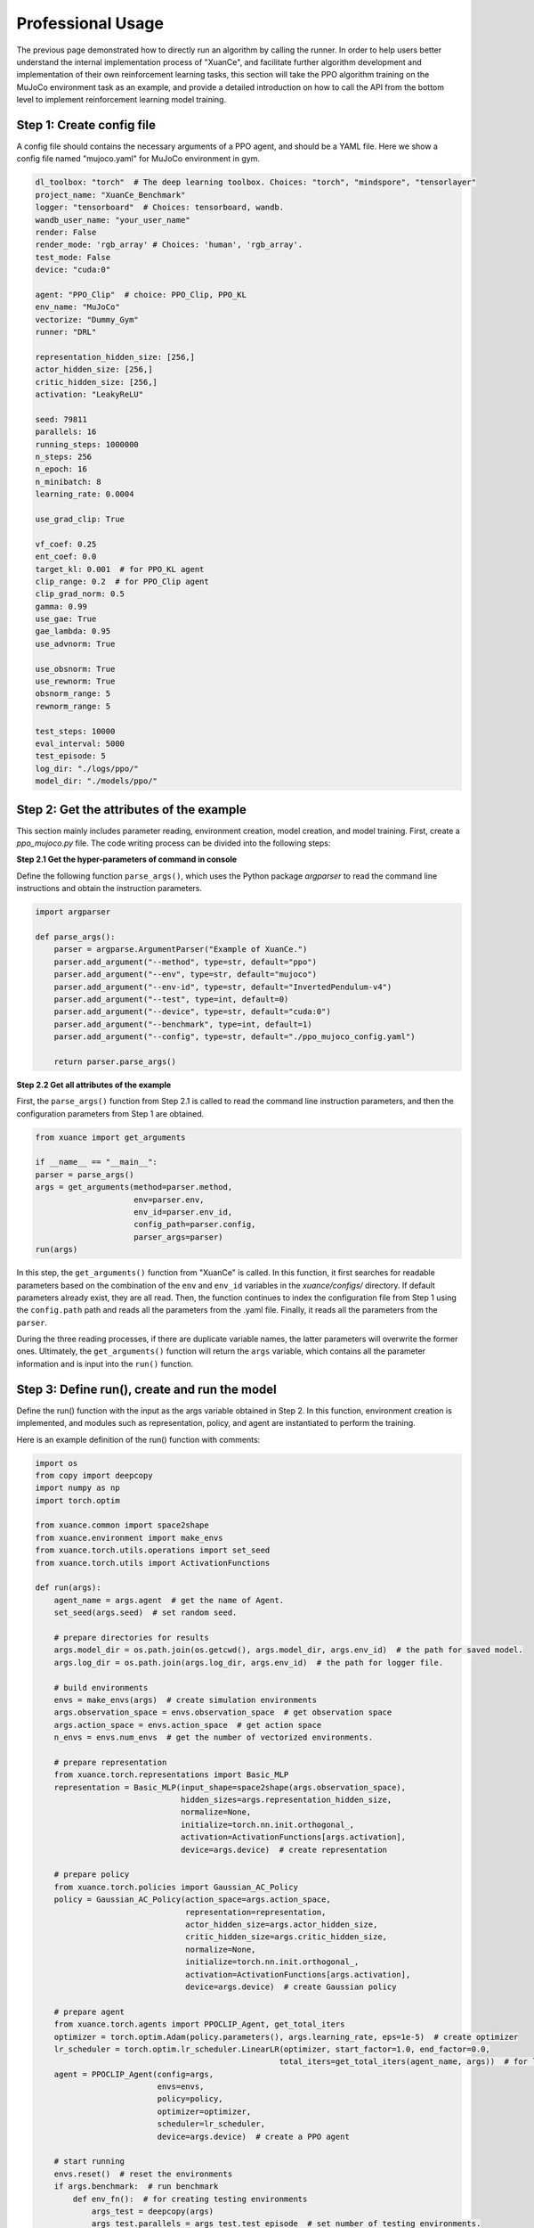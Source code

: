 Professional Usage
================================

The previous page demonstrated how to directly run an algorithm by calling the runner.
In order to help users better understand the internal implementation process of "XuanCe",
and facilitate further algorithm development and implementation of their own reinforcement learning tasks,
this section will take the PPO algorithm training on the MuJoCo environment task as an example,
and provide a detailed introduction on how to call the API from the bottom level to implement reinforcement learning model training.

.. raw:: html

   <br><hr>

Step 1: Create config file
--------------------------------

A config file should contains the necessary arguments of a PPO agent, and should be a YAML file.
Here we show a config file named "mujoco.yaml" for MuJoCo environment in gym.

.. code-block:: yaml

    dl_toolbox: "torch"  # The deep learning toolbox. Choices: "torch", "mindspore", "tensorlayer"
    project_name: "XuanCe_Benchmark"
    logger: "tensorboard"  # Choices: tensorboard, wandb.
    wandb_user_name: "your_user_name"
    render: False
    render_mode: 'rgb_array' # Choices: 'human', 'rgb_array'.
    test_mode: False
    device: "cuda:0"

    agent: "PPO_Clip"  # choice: PPO_Clip, PPO_KL
    env_name: "MuJoCo"
    vectorize: "Dummy_Gym"
    runner: "DRL"

    representation_hidden_size: [256,]
    actor_hidden_size: [256,]
    critic_hidden_size: [256,]
    activation: "LeakyReLU"

    seed: 79811
    parallels: 16
    running_steps: 1000000
    n_steps: 256
    n_epoch: 16
    n_minibatch: 8
    learning_rate: 0.0004

    use_grad_clip: True

    vf_coef: 0.25
    ent_coef: 0.0
    target_kl: 0.001  # for PPO_KL agent
    clip_range: 0.2  # for PPO_Clip agent
    clip_grad_norm: 0.5
    gamma: 0.99
    use_gae: True
    gae_lambda: 0.95
    use_advnorm: True

    use_obsnorm: True
    use_rewnorm: True
    obsnorm_range: 5
    rewnorm_range: 5

    test_steps: 10000
    eval_interval: 5000
    test_episode: 5
    log_dir: "./logs/ppo/"
    model_dir: "./models/ppo/"

.. raw:: html

   <br><hr>

Step 2: Get the attributes of the example
----------------------------------------------

This section mainly includes parameter reading, environment creation, model creation, and model training.
First, create a `ppo_mujoco.py` file. The code writing process can be divided into the following steps:

**Step 2.1 Get the hyper-parameters of command in console**

Define the following function ``parse_args()``,
which uses the Python package `argparser` to read the command line instructions and obtain the instruction parameters.

.. code-block:: python

    import argparser

    def parse_args():
        parser = argparse.ArgumentParser("Example of XuanCe.")
        parser.add_argument("--method", type=str, default="ppo")
        parser.add_argument("--env", type=str, default="mujoco")
        parser.add_argument("--env-id", type=str, default="InvertedPendulum-v4")
        parser.add_argument("--test", type=int, default=0)
        parser.add_argument("--device", type=str, default="cuda:0")
        parser.add_argument("--benchmark", type=int, default=1)
        parser.add_argument("--config", type=str, default="./ppo_mujoco_config.yaml")

        return parser.parse_args()

**Step 2.2 Get all attributes of the example**

First, the ``parse_args()`` function from Step 2.1 is called to read the command line instruction parameters,
and then the configuration parameters from Step 1 are obtained.

.. code-block:: python

    from xuance import get_arguments

    if __name__ == "__main__":
    parser = parse_args()
    args = get_arguments(method=parser.method,
                         env=parser.env,
                         env_id=parser.env_id,
                         config_path=parser.config,
                         parser_args=parser)
    run(args)

In this step, the ``get_arguments()`` function from "XuanCe" is called.
In this function, it first searches for readable parameters based on the combination of the ``env`` and ``env_id`` variables in the `xuance/configs/` directory.
If default parameters already exist, they are all read. Then, the function continues to index the configuration file from Step 1 using the ``config.path`` path and reads all the parameters from the .yaml file.
Finally, it reads all the parameters from the ``parser``.

During the three reading processes, if there are duplicate variable names, the latter parameters will overwrite the former ones.
Ultimately, the ``get_arguments()`` function will return the ``args`` variable, which contains all the parameter information and is input into the ``run()`` function.

.. raw:: html

   <br><hr>

Step 3: Define run(), create and run the model
--------------------------------------------------------

Define the run() function with the input as the args variable obtained in Step 2.
In this function, environment creation is implemented, and modules such as representation, policy, and agent are instantiated to perform the training.

Here is an example definition of the run() function with comments:

.. code-block:: python

    import os
    from copy import deepcopy
    import numpy as np
    import torch.optim

    from xuance.common import space2shape
    from xuance.environment import make_envs
    from xuance.torch.utils.operations import set_seed
    from xuance.torch.utils import ActivationFunctions

    def run(args):
        agent_name = args.agent  # get the name of Agent.
        set_seed(args.seed)  # set random seed.

        # prepare directories for results
        args.model_dir = os.path.join(os.getcwd(), args.model_dir, args.env_id)  # the path for saved model.
        args.log_dir = os.path.join(args.log_dir, args.env_id)  # the path for logger file.

        # build environments
        envs = make_envs(args)  # create simulation environments
        args.observation_space = envs.observation_space  # get observation space
        args.action_space = envs.action_space  # get action space
        n_envs = envs.num_envs  # get the number of vectorized environments.

        # prepare representation
        from xuance.torch.representations import Basic_MLP
        representation = Basic_MLP(input_shape=space2shape(args.observation_space),
                                   hidden_sizes=args.representation_hidden_size,
                                   normalize=None,
                                   initialize=torch.nn.init.orthogonal_,
                                   activation=ActivationFunctions[args.activation],
                                   device=args.device)  # create representation

        # prepare policy
        from xuance.torch.policies import Gaussian_AC_Policy
        policy = Gaussian_AC_Policy(action_space=args.action_space,
                                    representation=representation,
                                    actor_hidden_size=args.actor_hidden_size,
                                    critic_hidden_size=args.critic_hidden_size,
                                    normalize=None,
                                    initialize=torch.nn.init.orthogonal_,
                                    activation=ActivationFunctions[args.activation],
                                    device=args.device)  # create Gaussian policy

        # prepare agent
        from xuance.torch.agents import PPOCLIP_Agent, get_total_iters
        optimizer = torch.optim.Adam(policy.parameters(), args.learning_rate, eps=1e-5)  # create optimizer
        lr_scheduler = torch.optim.lr_scheduler.LinearLR(optimizer, start_factor=1.0, end_factor=0.0,
                                                        total_iters=get_total_iters(agent_name, args))  # for learning rate decay
        agent = PPOCLIP_Agent(config=args,
                              envs=envs,
                              policy=policy,
                              optimizer=optimizer,
                              scheduler=lr_scheduler,
                              device=args.device)  # create a PPO agent

        # start running
        envs.reset()  # reset the environments
        if args.benchmark:  # run benchmark
            def env_fn():  # for creating testing environments
                args_test = deepcopy(args)
                args_test.parallels = args_test.test_episode  # set number of testing environments.
                return make_envs(args_test)  # make testing environments.

            train_steps = args.running_steps // n_envs  # calculate the total running steps.
            eval_interval = args.eval_interval // n_envs  # calculate the number of training steps per epoch.
            test_episode = args.test_episode  # calculate the number of testing episodes.
            num_epoch = int(train_steps / eval_interval)  # calculate the number of epochs.

            test_scores = agent.test(env_fn, test_episode)  # first test
            best_scores_info = {"mean": np.mean(test_scores),  # average episode scores.
                                "std": np.std(test_scores),  # the standard deviation of the episode scores.
                                "step": agent.current_step}  # current step
            for i_epoch in range(num_epoch):  # begin benchmarking
                print("Epoch: %d/%d:" % (i_epoch, num_epoch))
                agent.train(eval_interval)  # train the model for some steps
                test_scores = agent.test(env_fn, test_episode)  # test the model for some episodes

                if np.mean(test_scores) > best_scores_info["mean"]:  # if current score is better than history
                    best_scores_info = {"mean": np.mean(test_scores),
                                        "std": np.std(test_scores),
                                        "step": agent.current_step}
                    # save best model
                    agent.save_model(model_name="best_model.pth")
            # end benchmarking
            print("Best Model Score: %.2f, std=%.2f" % (best_scores_info["mean"], best_scores_info["std"]))
        else:
            if not args.test:  # train the model without testing
                n_train_steps = args.running_steps // n_envs  # calculate the total steps of training
                agent.train(n_train_steps)  # train the model directly.
                agent.save_model("final_train_model.pth")  # save the final model file.
                print("Finish training!")
            else:  # test a trained model
                def env_fn():
                    args_test = deepcopy(args)
                    args_test.parallels = 1
                    return make_envs(args_test)

                agent.render = True
                agent.load_model(agent.model_dir_load, args.seed)  # load the model file
                scores = agent.test(env_fn, args.test_episode)  # test the model
                print(f"Mean Score: {np.mean(scores)}, Std: {np.std(scores)}")
                print("Finish testing.")

        # the end.
        envs.close()  # close the environment
        agent.finish()  # finish the example

After finishing the above three steps, you can run the `python_mujoco.py` file in console and train the model:

.. code-block:: bash

    python ppo_mujoco.py --method ppo --env mujoco --env-id Ant-v4

The source code of this example can be visited at the following link:

`https://github.com/agi-brain/xuance/examples/ppo/ppo_mujoco.py <https://github.com/agi-brain/xuance/examples/ppo/ppo_mujoco.py/>`_


